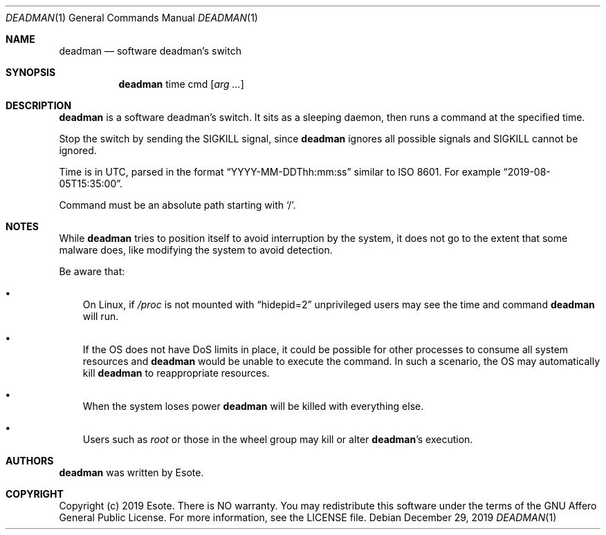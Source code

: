 .\"
.\" Copyright (C) 2019  Esote
.\"
.\" This program is free software: you can redistribute it and/or modify
.\" it under the terms of the GNU Affero General Public License as published
.\" by the Free Software Foundation, either version 3 of the License, or
.\" (at your option) any later version.
.\"
.\" This program is distributed in the hope that it will be useful,
.\" but WITHOUT ANY WARRANTY; without even the implied warranty of
.\" MERCHANTABILITY or FITNESS FOR A PARTICULAR PURPOSE.  See the
.\" GNU Affero General Public License for more details.
.\"
.\" You should have received a copy of the GNU Affero General Public License
.\" along with this program.  If not, see <https://www.gnu.org/licenses/>.
.\"
.Dd $Mdocdate: December 29 2019 $
.Dt DEADMAN 1
.Os
.Sh NAME
.Nm deadman
.Nd software deadman's switch
.Sh SYNOPSIS
.Nm deadman
time
cmd
.Op Ar arg ...
.Sh DESCRIPTION
.Nm deadman
is a software deadman's switch.
It sits as a sleeping daemon, then runs a command at the specified time.
.Pp
Stop the switch by sending the
.Dv SIGKILL
signal, since
.Nm deadman
ignores all possible signals and
.Dv SIGKILL
cannot be ignored.
.Pp
Time is in UTC, parsed in the format
.Dq YYYY-MM-DDThh:mm:ss
similar to ISO 8601.
For example
.Dq 2019-08-05T15:35:00 .
.Pp
Command must be an absolute path starting with
.Sq / .
.Sh NOTES
While
.Nm deadman
tries to position itself to avoid interruption by the system, it does not go to
the extent that some malware does, like modifying the system to avoid detection.
.Pp
Be aware that:
.Bl -bullet -width i
.It
On Linux, if
.Em /proc
is not mounted with
.Dq hidepid=2
unprivileged users may see the time and command
.Nm deadman
will run.
.It
If the OS does not have DoS limits in place, it could be possible for other
processes to consume all system resources and
.Nm deadman
would be unable to execute the command.
In such a scenario, the OS may automatically kill
.Nm deadman
to reappropriate resources.
.It
When the system loses power
.Nm deadman
will be killed with everything else.
.It
Users such as
.Em root
or those in the wheel group may kill or alter
.Nm deadman Ns 's
execution.
.El
.Sh AUTHORS
.Nm deadman
was written by
.An Esote .
.Sh COPYRIGHT
Copyright (c) 2019 Esote.
There is NO warranty.
You may redistribute this software under the terms of the GNU Affero General
Public License.
For more information, see the LICENSE file.
